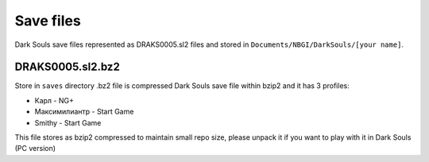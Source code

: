 Save files
~~~~~~~~~~
Dark Souls save files represented as DRAKS0005.sl2 files and stored in
``Documents/NBGI/DarkSouls/[your name]``.

DRAKS0005.sl2.bz2
`````````````````
Store in ``saves`` directory .bz2 file is compressed Dark Souls save file within
bzip2 and it has 3 profiles:

* Карл - NG+
* Максимилиантр - Start Game
* Smithy - Start Game

This file stores as bzip2 compressed to maintain small repo size, please unpack
it if you want to play with it in Dark Souls (PC version)